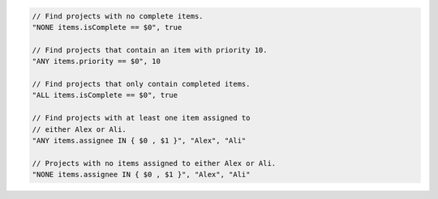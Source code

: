 .. code-block:: typescript

     // Find projects with no complete items.
     "NONE items.isComplete == $0", true

     // Find projects that contain an item with priority 10.
     "ANY items.priority == $0", 10

     // Find projects that only contain completed items.
     "ALL items.isComplete == $0", true

     // Find projects with at least one item assigned to
     // either Alex or Ali.
     "ANY items.assignee IN { $0 , $1 }", "Alex", "Ali"

     // Projects with no items assigned to either Alex or Ali.
     "NONE items.assignee IN { $0 , $1 }", "Alex", "Ali"
